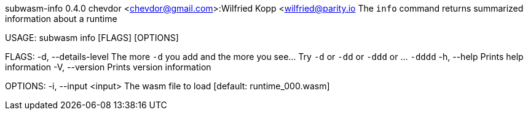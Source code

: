 subwasm-info 0.4.0
chevdor <chevdor@gmail.com>:Wilfried Kopp <wilfried@parity.io
The `info` command returns summarized information about a runtime

USAGE:
    subwasm info [FLAGS] [OPTIONS]

FLAGS:
    -d, --details-level    The more `-d` you add and the more you see... Try `-d` or `-dd` or `-ddd`
                           or ... `-dddd`
    -h, --help             Prints help information
    -V, --version          Prints version information

OPTIONS:
    -i, --input <input>    The wasm file to load [default: runtime_000.wasm]
